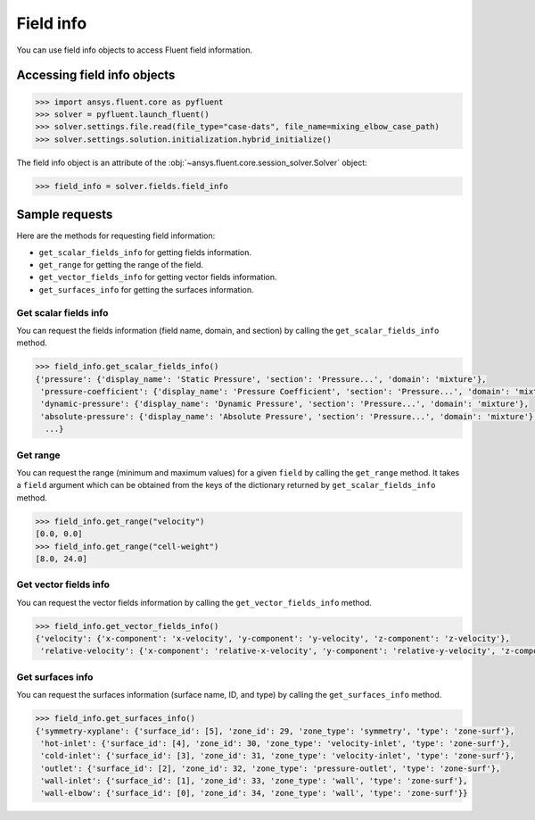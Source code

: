 .. _ref_field_info_guide:

.. vale Google.Spacing = NO

Field info
==========

You can use field info objects to access Fluent field information.

Accessing field info objects
----------------------------

.. code:: python

  >>> import ansys.fluent.core as pyfluent
  >>> solver = pyfluent.launch_fluent()
  >>> solver.settings.file.read(file_type="case-dats", file_name=mixing_elbow_case_path)
  >>> solver.settings.solution.initialization.hybrid_initialize()


The field info object is an attribute of the :obj:`~ansys.fluent.core.session_solver.Solver` object:

.. code-block:: python

  >>> field_info = solver.fields.field_info

Sample requests
---------------

Here are the methods for requesting field information:

- ``get_scalar_fields_info`` for getting fields information.
- ``get_range`` for getting the range of the field.
- ``get_vector_fields_info`` for getting vector fields information.
- ``get_surfaces_info`` for getting the surfaces information.

Get scalar fields info
~~~~~~~~~~~~~~~~~~~~~~
You can request the fields information (field name, domain, and section) by
calling the ``get_scalar_fields_info`` method.

.. code-block:: python

  >>> field_info.get_scalar_fields_info()
  {'pressure': {'display_name': 'Static Pressure', 'section': 'Pressure...', 'domain': 'mixture'},
   'pressure-coefficient': {'display_name': 'Pressure Coefficient', 'section': 'Pressure...', 'domain': 'mixture'},
   'dynamic-pressure': {'display_name': 'Dynamic Pressure', 'section': 'Pressure...', 'domain': 'mixture'},
   'absolute-pressure': {'display_name': 'Absolute Pressure', 'section': 'Pressure...', 'domain': 'mixture'},
    ...}

Get range
~~~~~~~~~
You can request the range (minimum and maximum values) for a given ``field`` by
calling the ``get_range`` method. It takes a ``field`` argument which can be obtained
from the keys of the dictionary returned by ``get_scalar_fields_info`` method.

.. code-block:: python

  >>> field_info.get_range("velocity")
  [0.0, 0.0]
  >>> field_info.get_range("cell-weight")
  [8.0, 24.0]

Get vector fields info
~~~~~~~~~~~~~~~~~~~~~~
You can request the vector fields information by calling the
``get_vector_fields_info`` method.

.. code-block:: python

  >>> field_info.get_vector_fields_info()
  {'velocity': {'x-component': 'x-velocity', 'y-component': 'y-velocity', 'z-component': 'z-velocity'},
   'relative-velocity': {'x-component': 'relative-x-velocity', 'y-component': 'relative-y-velocity', 'z-component': 'relative-z-velocity'}}

Get surfaces info
~~~~~~~~~~~~~~~~~
You can request the surfaces information (surface name, ID, and type) by
calling the ``get_surfaces_info`` method.

.. code-block:: python

  >>> field_info.get_surfaces_info()
  {'symmetry-xyplane': {'surface_id': [5], 'zone_id': 29, 'zone_type': 'symmetry', 'type': 'zone-surf'},
   'hot-inlet': {'surface_id': [4], 'zone_id': 30, 'zone_type': 'velocity-inlet', 'type': 'zone-surf'},
   'cold-inlet': {'surface_id': [3], 'zone_id': 31, 'zone_type': 'velocity-inlet', 'type': 'zone-surf'},
   'outlet': {'surface_id': [2], 'zone_id': 32, 'zone_type': 'pressure-outlet', 'type': 'zone-surf'},
   'wall-inlet': {'surface_id': [1], 'zone_id': 33, 'zone_type': 'wall', 'type': 'zone-surf'},
   'wall-elbow': {'surface_id': [0], 'zone_id': 34, 'zone_type': 'wall', 'type': 'zone-surf'}}


